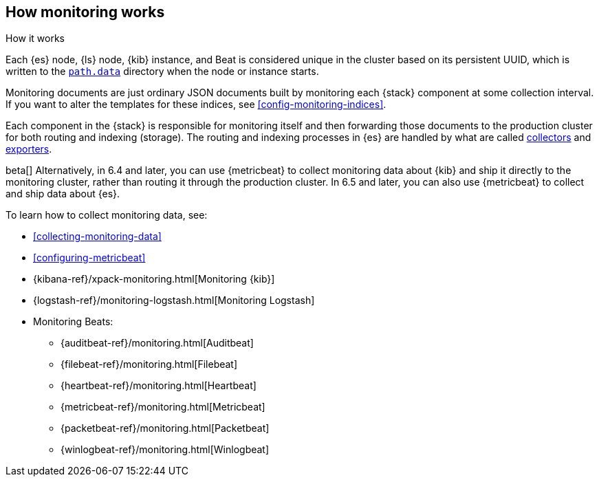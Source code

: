 [role="xpack"]
[testenv="basic"]
[[how-monitoring-works]]
== How monitoring works
++++
<titleabbrev>How it works</titleabbrev>
++++

Each {es} node, {ls} node, {kib} instance, and Beat is considered unique in the
cluster based on its persistent UUID, which is written to the
<<path-settings,`path.data`>> directory when the node or instance starts.

Monitoring documents are just ordinary JSON documents built by monitoring each 
{stack} component at some collection interval. If you want to alter the
templates for these indices, see <<config-monitoring-indices>>.

Each component in the {stack} is responsible for monitoring itself and then 
forwarding those documents to the production cluster for both routing and 
indexing (storage). The routing and indexing processes in {es} are handled by 
what are called <<es-monitoring-collectors,collectors>> and 
<<es-monitoring-exporters,exporters>>. 

beta[] Alternatively, in 6.4 and later, you can use {metricbeat} to collect 
monitoring data about {kib} and ship it directly to the monitoring cluster, 
rather than routing it through the production cluster. In 6.5 and later, you 
can also use {metricbeat} to collect and ship data about {es}. 

To learn how to collect monitoring data, see:

* <<collecting-monitoring-data>>
* <<configuring-metricbeat>>
* {kibana-ref}/xpack-monitoring.html[Monitoring {kib}]
* {logstash-ref}/monitoring-logstash.html[Monitoring Logstash]
* Monitoring Beats:
** {auditbeat-ref}/monitoring.html[Auditbeat]
** {filebeat-ref}/monitoring.html[Filebeat]
** {heartbeat-ref}/monitoring.html[Heartbeat]
** {metricbeat-ref}/monitoring.html[Metricbeat]
** {packetbeat-ref}/monitoring.html[Packetbeat]
** {winlogbeat-ref}/monitoring.html[Winlogbeat] 
